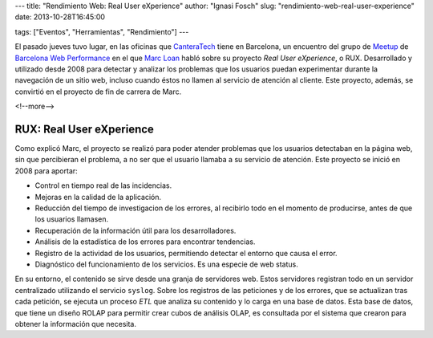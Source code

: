 ---
title: "Rendimiento Web: Real User eXperience"
author: "Ignasi Fosch"
slug: "rendimiento-web-real-user-experience"
date: 2013-10-28T16:45:00

tags: ["Eventos", "Herramientas", "Rendimiento"]
---

.. image:: /images/performance.jpg
   :width: 180px
   :height: 135px
   :alt: Medición de tiempos (Foto: William Warby)
   :align: left
   :class: border
   :target: http://www.flickr.com/photos/wwarby/

El pasado jueves tuvo lugar, en las oficinas que CanteraTech_ tiene en  Barcelona, un encuentro del grupo de Meetup_ de `Barcelona Web Performance`_ en el que `Marc Loan`_ habló sobre su proyecto *Real User eXperience*, o RUX. Desarrollado y utilizado desde 2008 para detectar y analizar los problemas que los usuarios puedan experimentar durante la navegación de un sitio web, incluso cuando éstos no llamen al servicio de atención al cliente. Este proyecto, además, se convirtió en el proyecto de fin de carrera de Marc.

<!--more-->


RUX: Real User eXperience
-------------------------

Como explicó Marc, el proyecto se realizó para poder atender problemas que los usuarios detectaban en la página web, sin que percibieran el problema, a no ser que el usuario llamaba a su servicio de atención.
Este proyecto se inició en 2008 para aportar:

* Control en tiempo real de las incidencias.
* Mejoras en la calidad de la aplicación.
* Reducción del tiempo de investigacion de los errores, al recibirlo todo en el momento de producirse, antes de que los usuarios llamasen.
* Recuperación de la información útil para los desarrolladores.
* Análisis de la estadística de los errores para encontrar tendencias.
* Registro de la actividad de los usuarios, permitiendo detectar el entorno que causa el error.
* Diagnóstico del funcionamiento de los servicios. Es una especie de web status.

En su entorno, el contenido se sirve desde una granja de servidores web. Estos servidores registran todo en un servidor centralizado utilizando el servicio ``syslog``. Sobre los registros de las peticiones y de los errores, que se actualizan tras cada petición, se ejecuta un proceso *ETL* que analiza su contenido y lo carga en una base de datos. Esta base de datos, que tiene un diseño ROLAP para permitir crear cubos de análisis OLAP, es consultada por el sistema que crearon para obtener la información que necesita.

.. _CanteraTech: http://www.cantera-tech.com/es/
.. _Meetup: http://www.meetup.com/
.. _`Barcelona Web Performance`: http://www.meetup.com/Barcelona-Web-Performance-Group/
.. _`Marc Loan`: http://marcloan.cat/
